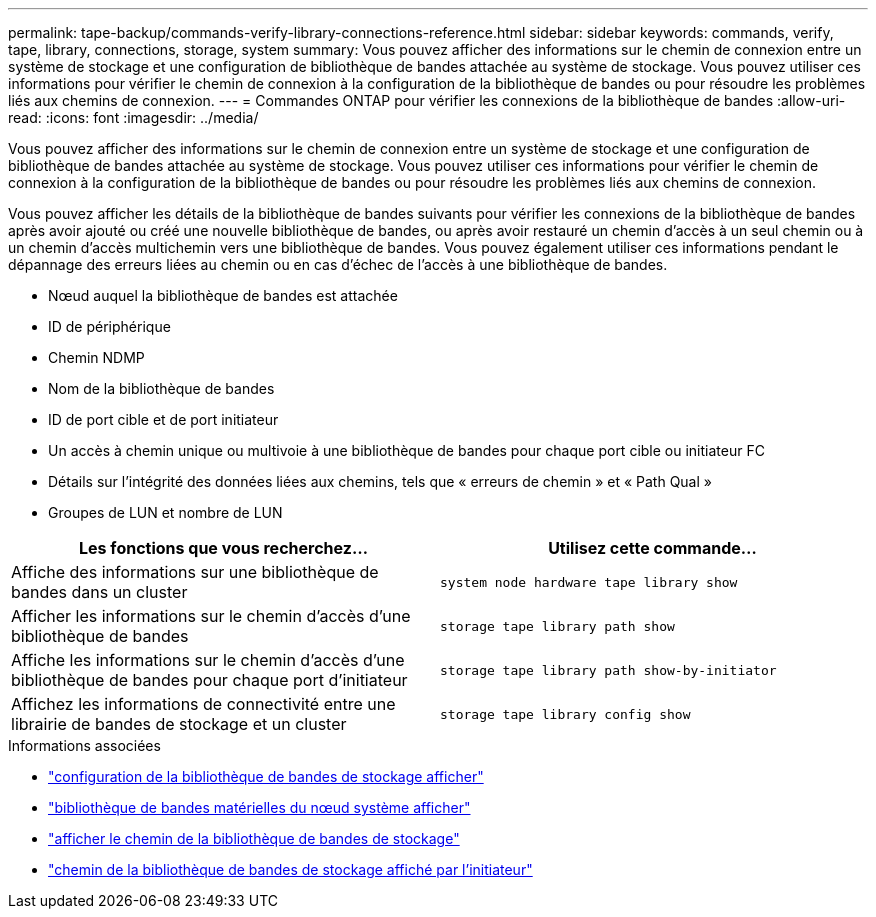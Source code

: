 ---
permalink: tape-backup/commands-verify-library-connections-reference.html 
sidebar: sidebar 
keywords: commands, verify, tape, library, connections, storage, system 
summary: Vous pouvez afficher des informations sur le chemin de connexion entre un système de stockage et une configuration de bibliothèque de bandes attachée au système de stockage. Vous pouvez utiliser ces informations pour vérifier le chemin de connexion à la configuration de la bibliothèque de bandes ou pour résoudre les problèmes liés aux chemins de connexion. 
---
= Commandes ONTAP pour vérifier les connexions de la bibliothèque de bandes
:allow-uri-read: 
:icons: font
:imagesdir: ../media/


[role="lead"]
Vous pouvez afficher des informations sur le chemin de connexion entre un système de stockage et une configuration de bibliothèque de bandes attachée au système de stockage. Vous pouvez utiliser ces informations pour vérifier le chemin de connexion à la configuration de la bibliothèque de bandes ou pour résoudre les problèmes liés aux chemins de connexion.

Vous pouvez afficher les détails de la bibliothèque de bandes suivants pour vérifier les connexions de la bibliothèque de bandes après avoir ajouté ou créé une nouvelle bibliothèque de bandes, ou après avoir restauré un chemin d'accès à un seul chemin ou à un chemin d'accès multichemin vers une bibliothèque de bandes. Vous pouvez également utiliser ces informations pendant le dépannage des erreurs liées au chemin ou en cas d'échec de l'accès à une bibliothèque de bandes.

* Nœud auquel la bibliothèque de bandes est attachée
* ID de périphérique
* Chemin NDMP
* Nom de la bibliothèque de bandes
* ID de port cible et de port initiateur
* Un accès à chemin unique ou multivoie à une bibliothèque de bandes pour chaque port cible ou initiateur FC
* Détails sur l'intégrité des données liées aux chemins, tels que « erreurs de chemin » et « Path Qual »
* Groupes de LUN et nombre de LUN


|===
| Les fonctions que vous recherchez... | Utilisez cette commande... 


 a| 
Affiche des informations sur une bibliothèque de bandes dans un cluster
 a| 
`system node hardware tape library show`



 a| 
Afficher les informations sur le chemin d'accès d'une bibliothèque de bandes
 a| 
`storage tape library path show`



 a| 
Affiche les informations sur le chemin d'accès d'une bibliothèque de bandes pour chaque port d'initiateur
 a| 
`storage tape library path show-by-initiator`



 a| 
Affichez les informations de connectivité entre une librairie de bandes de stockage et un cluster
 a| 
`storage tape library config show`

|===
.Informations associées
* link:https://docs.netapp.com/us-en/ontap-cli/storage-tape-library-config-show.html["configuration de la bibliothèque de bandes de stockage afficher"^]
* link:https://docs.netapp.com/us-en/ontap-cli//system-node-hardware-tape-library-show.html["bibliothèque de bandes matérielles du nœud système afficher"^]
* link:https://docs.netapp.com/us-en/ontap-cli//storage-tape-library-path-show.html["afficher le chemin de la bibliothèque de bandes de stockage"^]
* link:https://docs.netapp.com/us-en/ontap-cli//storage-tape-library-path-show-by-initiator.html["chemin de la bibliothèque de bandes de stockage affiché par l'initiateur"^]


